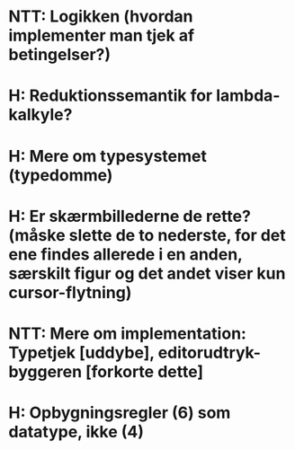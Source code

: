 * NTT: Logikken (hvordan implementer man tjek af betingelser?)
* H: Reduktionssemantik for lambda-kalkyle?
* H: Mere om typesystemet (typedomme)
* H: Er skærmbillederne de rette? (måske slette de to nederste, for det ene findes allerede i en anden, særskilt figur og det andet viser kun cursor-flytning)
* NTT: Mere om implementation: Typetjek [uddybe], editorudtryk-byggeren [forkorte dette]
* H: Opbygningsregler (6) som datatype, ikke (4)
